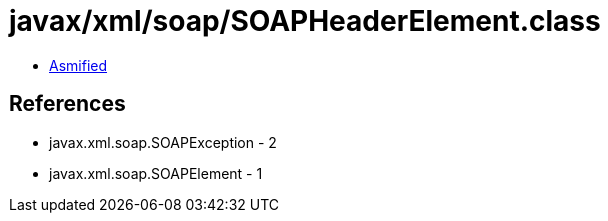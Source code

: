 = javax/xml/soap/SOAPHeaderElement.class

 - link:SOAPHeaderElement-asmified.java[Asmified]

== References

 - javax.xml.soap.SOAPException - 2
 - javax.xml.soap.SOAPElement - 1
